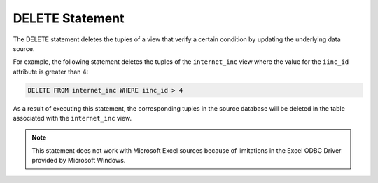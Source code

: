 ================
DELETE Statement
================

The DELETE statement deletes the tuples of a view that verify a certain
condition by updating the underlying data source.

.. code-block:: bnf
   :caption: Syntax of the DELETE statement
   :name: Syntax of the DELETE statement

   DELETE FROM <view identifier> [ WHERE <condition> ]
       [ CONTEXT ( <context information> [, <context information>]* ) ]
       [ TRACE ]

   <condition> ::=
         <condition> AND <condition>
       | <condition> OR <condition>
       | NOT <condition>
       | ( <condition> )
       | <value> <binary operator> <value> [ , <value> ]*
       | <value> <unary operator>

..
   <view identifier> ::= (see :ref:`Basic primitives for specifying VQL
   statements`)

For example, the following statement deletes the tuples of the
``internet_inc`` view where the value for the ``iinc_id`` attribute is
greater than 4:

.. code-block:: sql

   DELETE FROM internet_inc WHERE iinc_id > 4

As a result of executing this statement, the corresponding tuples in the
source database will be deleted in the table associated with the
``internet_inc`` view.

.. note:: This statement does not work with Microsoft Excel sources
   because of limitations in the Excel ODBC Driver provided by Microsoft
   Windows.

